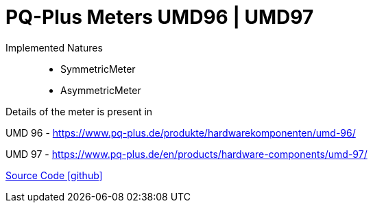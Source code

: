 = PQ-Plus Meters UMD96 | UMD97

Implemented Natures::
- SymmetricMeter
- AsymmetricMeter

Details of the meter is present in 

UMD 96
- https://www.pq-plus.de/produkte/hardwarekomponenten/umd-96/

UMD 97
- https://www.pq-plus.de/en/products/hardware-components/umd-97/

https://github.com/OpenEMS/openems/tree/develop/io.openems.edge.meter.pqplus[Source Code icon:github[]]
